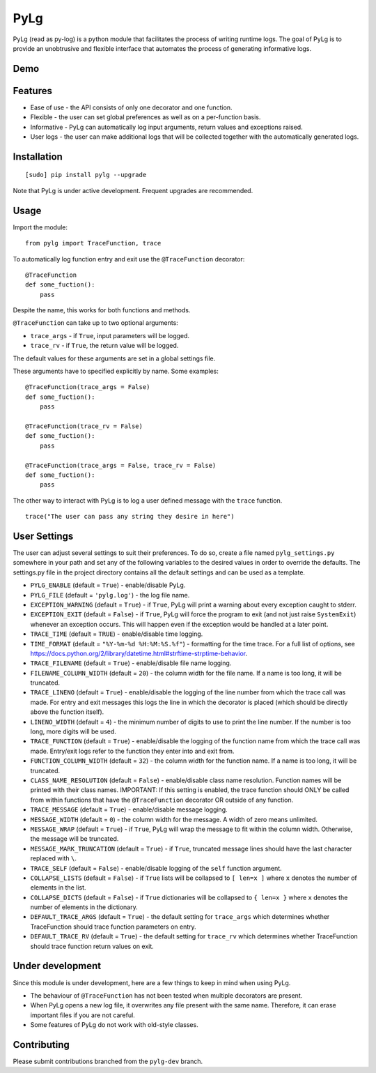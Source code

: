 PyLg
====

PyLg (read as py-log) is a python module that facilitates the process
of writing runtime logs. The goal of PyLg is to provide an unobtrusive
and flexible interface that automates the process of generating
informative logs.

Demo
----

.. image:: https://gitlab.wojciechkozlowski.eu/wojtek/PyLg/raw/pylg-dev/screenshots/demo.png
  :target: https://gitlab.wojciechkozlowski.eu/wojtek/PyLg/raw/pylg-dev/screenshots/demo.png

Features
--------

- Ease of use - the API consists of only one decorator and one
  function.
- Flexible - the user can set global preferences as well as on a
  per-function basis.
- Informative - PyLg can automatically log input arguments, return
  values and exceptions raised.
- User logs - the user can make additional logs that will be collected
  together with the automatically generated logs.

Installation
------------

::

   [sudo] pip install pylg --upgrade

Note that PyLg is under active development. Frequent upgrades are
recommended.

Usage
-----

Import the module:

::

   from pylg import TraceFunction, trace

To automatically log function entry and exit use the
``@TraceFunction`` decorator:

::

   @TraceFunction
   def some_fuction():
       pass

Despite the name, this works for both functions and methods.

``@TraceFunction`` can take up to two optional arguments:

- ``trace_args`` - if ``True``, input parameters will be logged.
- ``trace_rv``   - if ``True``, the return value will be logged.

The default values for these arguments are set in a global settings
file.

These arguments have to specified explicitly by name. Some examples:

::

   @TraceFunction(trace_args = False)
   def some_fuction():
       pass

   @TraceFunction(trace_rv = False)
   def some_fuction():
       pass

   @TraceFunction(trace_args = False, trace_rv = False)
   def some_fuction():
       pass

The other way to interact with PyLg is to log a user defined message
with the ``trace`` function.

::

   trace("The user can pass any string they desire in here")

User Settings
-------------

The user can adjust several settings to suit their preferences. To do
so, create a file named ``pylg_settings.py`` somewhere in your path
and set any of the following variables to the desired values in order
to override the defaults. The settings.py file in the project
directory contains all the default settings and can be used as a
template.

- ``PYLG_ENABLE`` (default = ``True``) - enable/disable PyLg.

- ``PYLG_FILE`` (default = ``'pylg.log'``) - the log file name.

- ``EXCEPTION_WARNING`` (default = ``True``) - if ``True``, PyLg will
  print a warning about every exception caught to stderr.

- ``EXCEPTION_EXIT`` (default = ``False``) - if ``True``, PyLg will
  force the program to exit (and not just raise ``SystemExit``)
  whenever an exception occurs. This will happen even if the exception
  would be handled at a later point.

- ``TRACE_TIME`` (default = ``TRUE``) - enable/disable time logging.

- ``TIME_FORMAT`` (default = ``"%Y-%m-%d %H:%M:%S.%f"``) - formatting
  for the time trace. For a full list of options, see
  https://docs.python.org/2/library/datetime.html#strftime-strptime-behavior.

- ``TRACE_FILENAME`` (default = ``True``) - enable/disable file name
  logging.

- ``FILENAME_COLUMN_WIDTH`` (default = ``20``) - the column width for
  the file name. If a name is too long, it will be truncated.

- ``TRACE_LINENO`` (default = ``True``) - enable/disable the logging
  of the line number from which the trace call was made. For entry and
  exit messages this logs the line in which the decorator is placed
  (which should be directly above the function itself).

- ``LINENO_WIDTH`` (default = ``4``) - the minimum number of digits to
  use to print the line number. If the number is too long, more digits
  will be used.

- ``TRACE_FUNCTION`` (default = ``True``) - enable/disable the logging
  of the function name from which the trace call was made. Entry/exit
  logs refer to the function they enter into and exit from.

- ``FUNCTION_COLUMN_WIDTH`` (default = ``32``) - the column width for
  the function name. If a name is too long, it will be truncated.

- ``CLASS_NAME_RESOLUTION`` (default = ``False``) - enable/disable
  class name resolution. Function names will be printed with their
  class names. IMPORTANT: If this setting is enabled, the trace
  function should ONLY be called from within functions that have the
  ``@TraceFunction`` decorator OR outside of any function.

- ``TRACE_MESSAGE`` (default = ``True``) - enable/disable message
  logging.

- ``MESSAGE_WIDTH`` (default = ``0``) - the column width for the
  message. A width of zero means unlimited.

- ``MESSAGE_WRAP`` (default = ``True``) - if ``True``, PyLg will wrap
  the message to fit within the column width. Otherwise, the message
  will be truncated.

- ``MESSAGE_MARK_TRUNCATION`` (default = ``True``) - if ``True``,
  truncated message lines should have the last character replaced with
  ``\``.

- ``TRACE_SELF`` (default = ``False``) - enable/disable logging of the
  ``self`` function argument.

- ``COLLAPSE_LISTS`` (default = ``False``) - if ``True`` lists will be
  collapsed to ``[ len=x ]`` where ``x`` denotes the number of
  elements in the list.

- ``COLLAPSE_DICTS`` (default = ``False``) - if ``True`` dictionaries
  will be collapsed to ``{ len=x }`` where ``x`` denotes the number of
  elements in the dictionary.

- ``DEFAULT_TRACE_ARGS`` (default = ``True``) - the default setting
  for ``trace_args`` which determines whether TraceFunction should
  trace function parameters on entry.

- ``DEFAULT_TRACE_RV`` (default = ``True``) - the default setting for
  ``trace_rv`` which determines whether TraceFunction should trace
  function return values on exit.

Under development
-----------------

Since this module is under development, here are a few things to keep
in mind when using PyLg.

- The behaviour of ``@TraceFunction`` has not been tested when multiple
  decorators are present.
- When PyLg opens a new log file, it overwrites any file present with
  the same name. Therefore, it can erase important files if you are
  not careful.
- Some features of PyLg do not work with old-style classes.

Contributing
------------

Please submit contributions branched from the ``pylg-dev`` branch.
